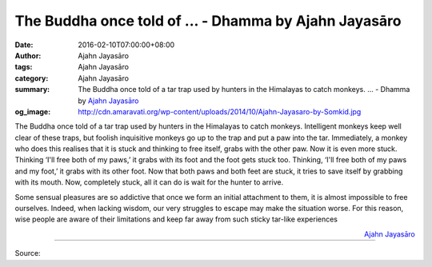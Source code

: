 The Buddha once told of ... - Dhamma by Ajahn Jayasāro
######################################################

:date: 2016-02-10T07:00:00+08:00
:author: Ajahn Jayasāro
:tags: Ajahn Jayasāro
:category: Ajahn Jayasāro
:summary: The Buddha once told of a tar trap used by hunters in the Himalayas to catch monkeys. ...
          - Dhamma by `Ajahn Jayasāro`_
:og_image: http://cdn.amaravati.org/wp-content/uploads/2014/10/Ajahn-Jayasaro-by-Somkid.jpg

The Buddha once told of a tar trap used by hunters in the Himalayas to catch
monkeys. Intelligent monkeys keep well clear of these traps, but foolish
inquisitive monkeys go up to the trap and put a paw into the tar. Immediately,
a monkey who does this realises that it is stuck and thinking to free itself,
grabs with the other paw. Now it is even more stuck. Thinking ‘I'll free both of
my paws,’ it grabs with its foot and the foot gets stuck too. Thinking, ‘I'll
free both of my paws and my foot,’ it grabs with its other foot. Now that both
paws and both feet are stuck, it tries to save itself by grabbing with its
mouth. Now, completely stuck, all it can do is wait for the hunter to arrive.

Some sensual pleasures are so addictive that once we form an initial attachment
to them, it is almost impossible to free ourselves. Indeed, when lacking wisdom,
our very struggles to escape may make the situation worse. For this reason, wise
people are aware of their limitations and keep far away from such sticky
tar-like experiences

.. container:: align-right

  `Ajahn Jayasāro`_

.. image:: https://scontent.fkhh1-1.fna.fbcdn.net/v/t31.0-8/s960x960/12697217_851474701627884_803307749400224860_o.jpg?oh=61c32fc55ed9eb017ae26000a33a1972&oe=5B19CADF
   :align: center
   :alt: The Buddha once told of

----

Source:

.. raw:: html

  <iframe src="https://www.facebook.com/plugins/post.php?href=https%3A%2F%2Fwww.facebook.com%2Fjayasaro.panyaprateep.org%2Fposts%2F851474701627884%3A0" width="auto" height="502" style="border:none;overflow:hidden" scrolling="no" frameborder="0" allowTransparency="true"></iframe>

.. _Ajahn Jayasāro: http://www.amaravati.org/biographies/ajahn-jayasaro/
